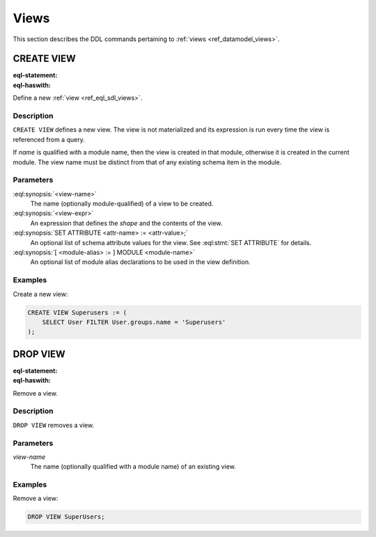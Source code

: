 .. _ref_eql_ddl_views:

=====
Views
=====

This section describes the DDL commands pertaining to
:ref:`views <ref_datamodel_views>`.


CREATE VIEW
===========

:eql-statement:
:eql-haswith:

Define a new :ref:`view <ref_eql_sdl_views>`.

.. eql:synopsis::

    [ WITH <with-item> [, ...] ]
    CREATE VIEW <view-name> := <view-expr> ;

    [ WITH <with-item> [, ...] ]
    CREATE VIEW <view-name> "{"
        SET expr := <view-expr>;
        [ SET ATTRIBUTE <attr-name> := <attr-value>; ... ]
    "}" ;

    # where <with-item> is:

    [ <module-alias> := ] MODULE <module-name>


Description
-----------

``CREATE VIEW`` defines a new view.  The view is not materialized and its
expression is run every time the view is referenced from a query.

If *name* is qualified with a module name, then the view is created
in that module, otherwise it is created in the current module.
The view name must be distinct from that of any existing schema item
in the module.


Parameters
----------

:eql:synopsis:`<view-name>`
    The name (optionally module-qualified) of a view to be created.

:eql:synopsis:`<view-expr>`
    An expression that defines the *shape* and the contents of the view.

:eql:synopsis:`SET ATTRIBUTE <attr-name> := <attr-value>;`
    An optional list of schema attribute values for the view.
    See :eql:stmt:`SET ATTRIBUTE` for details.

:eql:synopsis:`[ <module-alias> := ] MODULE <module-name>`
    An optional list of module alias declarations to be used in the
    view definition.


Examples
--------

Create a new view:

.. code-block:: edgeql

    CREATE VIEW Superusers := (
        SELECT User FILTER User.groups.name = 'Superusers'
    );


DROP VIEW
=========

:eql-statement:
:eql-haswith:


Remove a view.

.. eql:synopsis::

    [ WITH <with-item> [, ...] ]
    DROP VIEW <view-name> ;


Description
-----------

``DROP VIEW`` removes a view.


Parameters
----------

*view-name*
    The name (optionally qualified with a module name) of an existing
    view.


Examples
--------

Remove a view:

.. code-block:: edgeql

    DROP VIEW SuperUsers;
